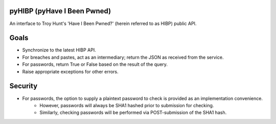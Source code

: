 pyHIBP (pyHave I Been Pwned)
============================

An interface to Troy Hunt's 'Have I Been Pwned?' (herein referred to as HIBP) public API.

Goals
=====
* Synchronize to the latest HIBP API.
* For breaches and pastes, act as an intermediary; return the JSON as received from the service.
* For passwords, return True or False based on the result of the query.
* Raise appropriate exceptions for other errors.

Security
========
* For passwords, the option to supply a plaintext password to check is provided as an implementation convenience.
    * However, passwords will always be SHA1 hashed prior to submission for checking.
    * Similarly, checking passwords will be performed via POST-submission of the SHA1 hash.
